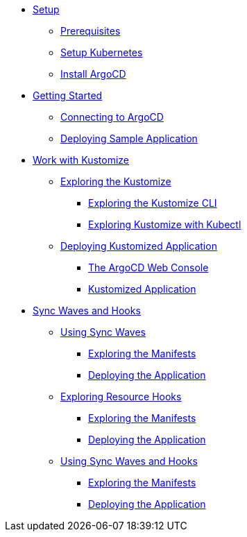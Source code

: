 * xref:01-setup.adoc[Setup]
** xref:01-setup.adoc#prerequisite[Prerequisites]
** xref:01-setup.adoc#kubernetes[Setup Kubernetes]
** xref:01-setup.adoc#install_argocd[Install ArgoCD]

* xref:02-getting_started.adoc[Getting Started]
** xref:02-getting_started.adoc#connect_argocd[Connecting to ArgoCD]
** xref:02-getting_started.adoc#deploy_sample_application[Deploying Sample Application]

* xref:03-kustomize.adoc[Work with Kustomize]
** xref:03-kustomize.adoc#exploring_kustomize[Exploring the Kustomize]
*** xref:03-kustomize.adoc#exploring_kustomize_cli[Exploring the Kustomize CLI]
*** xref:03-kustomize.adoc#exploring_kustomize_with_kubectl[Exploring Kustomize with Kubectl]
** xref:03-kustomize.adoc#deploying_kustomized_application[Deploying Kustomized Application]
*** xref:03-kustomize.adoc#argocd_web_console[The ArgoCD Web Console]
*** xref:03-kustomize.adoc#kustomized_application[Kustomized Application]

* xref:04-syncwaves-hooks.adoc[Sync Waves and Hooks]
** xref:04-syncwaves-hooks.adoc#using_syncwaves[Using Sync Waves]
*** xref:04-syncwaves-hooks.adoc#exploring_the_manifests[Exploring the Manifests]
*** xref:04-syncwaves-hooks.adoc#deploying_the_application[Deploying the Application]
** xref:04-syncwaves-hooks.adoc#exploring_resource_hooks[Exploring Resource Hooks]
*** xref:04-syncwaves-hooks.adoc#exploring_the_manifests_hooks[Exploring the Manifests]
*** xref:04-syncwaves-hooks.adoc#deploying_the_application_hooks[Deploying the Application]
** xref:04-syncwaves-hooks.adoc#using_syncwaves_and_hooks[Using Sync Waves and Hooks]
*** xref:04-syncwaves-hooks.adoc#exploring_the_manifests_resources[Exploring the Manifests]
*** xref:04-syncwaves-hooks.adoc#deploying_application_resources[Deploying the Application]
